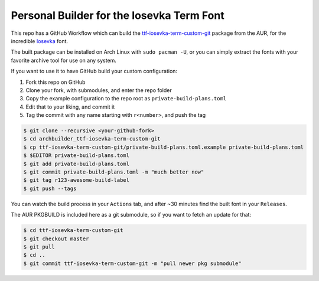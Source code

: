 Personal Builder for the Iosevka Term Font
==========================================

This repo has a GitHub Workflow which can build the
ttf-iosevka-term-custom-git_ package from the AUR, for the incredible
Iosevka_ font.

The built package can be installed on Arch Linux with ``sudo pacman -U``,
or you can simply extract the fonts with your favorite archive tool for use on
any system.

If you want to use it to have GitHub build your custom configuration:

#. Fork this repo on GitHub
#. Clone your fork, with submodules, and enter the repo folder
#. Copy the example configuration to the repo root as ``private-build-plans.toml``
#. Edit that to your liking, and commit it
#. Tag the commit with any name starting with ``r<number>``, and push the tag

.. code:: console

  $ git clone --recursive <your-github-fork>
  $ cd archbuilder_ttf-iosevka-term-custom-git
  $ cp ttf-iosevka-term-custom-git/private-build-plans.toml.example private-build-plans.toml
  $ $EDITOR private-build-plans.toml
  $ git add private-build-plans.toml
  $ git commit private-build-plans.toml -m "much better now"
  $ git tag r123-awesome-build-label
  $ git push --tags

You can watch the build process in your ``Actions`` tab, and after ~30 minutes
find the built font in your ``Releases``.

The AUR PKGBUILD is included here as a git submodule,
so if you want to fetch an update for that:

.. code:: console

  $ cd ttf-iosevka-term-custom-git
  $ git checkout master
  $ git pull
  $ cd ..
  $ git commit ttf-iosevka-term-custom-git -m "pull newer pkg submodule"

.. _ttf-iosevka-term-custom-git: https://aur.archlinux.org/packages/ttf-iosevka-term-custom-git
.. _Iosevka: https://github.com/be5invis/Iosevka/
